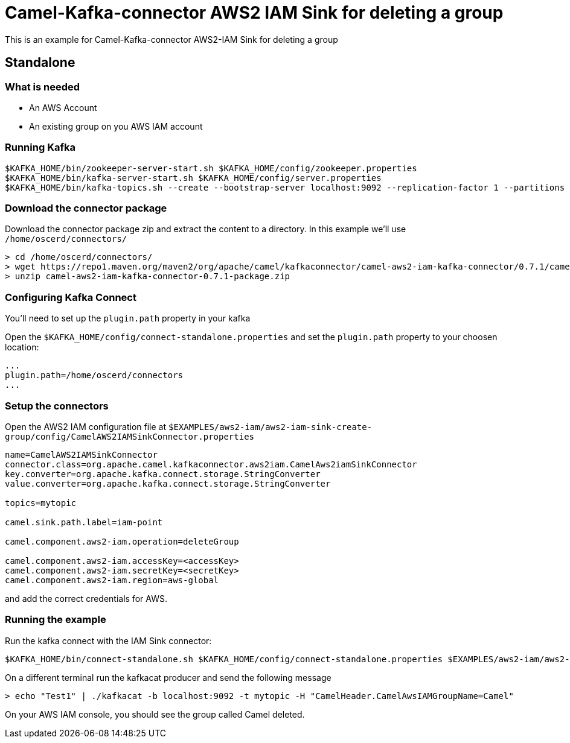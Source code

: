 = Camel-Kafka-connector AWS2 IAM Sink for deleting a group

This is an example for Camel-Kafka-connector AWS2-IAM Sink for deleting a group

== Standalone

=== What is needed

- An AWS Account
- An existing group on you AWS IAM account

=== Running Kafka

[source]
----
$KAFKA_HOME/bin/zookeeper-server-start.sh $KAFKA_HOME/config/zookeeper.properties
$KAFKA_HOME/bin/kafka-server-start.sh $KAFKA_HOME/config/server.properties
$KAFKA_HOME/bin/kafka-topics.sh --create --bootstrap-server localhost:9092 --replication-factor 1 --partitions 1 --topic mytopic
----

=== Download the connector package

Download the connector package zip and extract the content to a directory. In this example we'll use `/home/oscerd/connectors/`

[source]
----
> cd /home/oscerd/connectors/
> wget https://repo1.maven.org/maven2/org/apache/camel/kafkaconnector/camel-aws2-iam-kafka-connector/0.7.1/camel-aws2-iam-kafka-connector-0.7.1-package.zip
> unzip camel-aws2-iam-kafka-connector-0.7.1-package.zip
----

=== Configuring Kafka Connect

You'll need to set up the `plugin.path` property in your kafka

Open the `$KAFKA_HOME/config/connect-standalone.properties` and set the `plugin.path` property to your choosen location:

[source]
----
...
plugin.path=/home/oscerd/connectors
...
----

=== Setup the connectors

Open the AWS2 IAM configuration file at `$EXAMPLES/aws2-iam/aws2-iam-sink-create-group/config/CamelAWS2IAMSinkConnector.properties`

[source]
----
name=CamelAWS2IAMSinkConnector
connector.class=org.apache.camel.kafkaconnector.aws2iam.CamelAws2iamSinkConnector
key.converter=org.apache.kafka.connect.storage.StringConverter
value.converter=org.apache.kafka.connect.storage.StringConverter

topics=mytopic

camel.sink.path.label=iam-point

camel.component.aws2-iam.operation=deleteGroup

camel.component.aws2-iam.accessKey=<accessKey>
camel.component.aws2-iam.secretKey=<secretKey>
camel.component.aws2-iam.region=aws-global
----

and add the correct credentials for AWS.

=== Running the example

Run the kafka connect with the IAM Sink connector:

[source]
----
$KAFKA_HOME/bin/connect-standalone.sh $KAFKA_HOME/config/connect-standalone.properties $EXAMPLES/aws2-iam/aws2-iam-sink/config/CamelAWS2IAMSinkConnector.properties
----

On a different terminal run the kafkacat producer and send the following message

[source]
----
> echo "Test1" | ./kafkacat -b localhost:9092 -t mytopic -H "CamelHeader.CamelAwsIAMGroupName=Camel"
----

On your AWS IAM console, you should see the group called Camel deleted.
